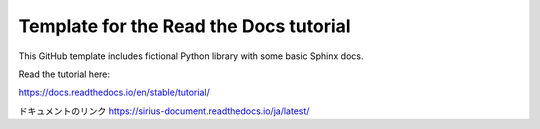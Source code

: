 Template for the Read the Docs tutorial
=======================================

This GitHub template includes fictional Python library
with some basic Sphinx docs.

Read the tutorial here:

https://docs.readthedocs.io/en/stable/tutorial/

ドキュメントのリンク
https://sirius-document.readthedocs.io/ja/latest/
